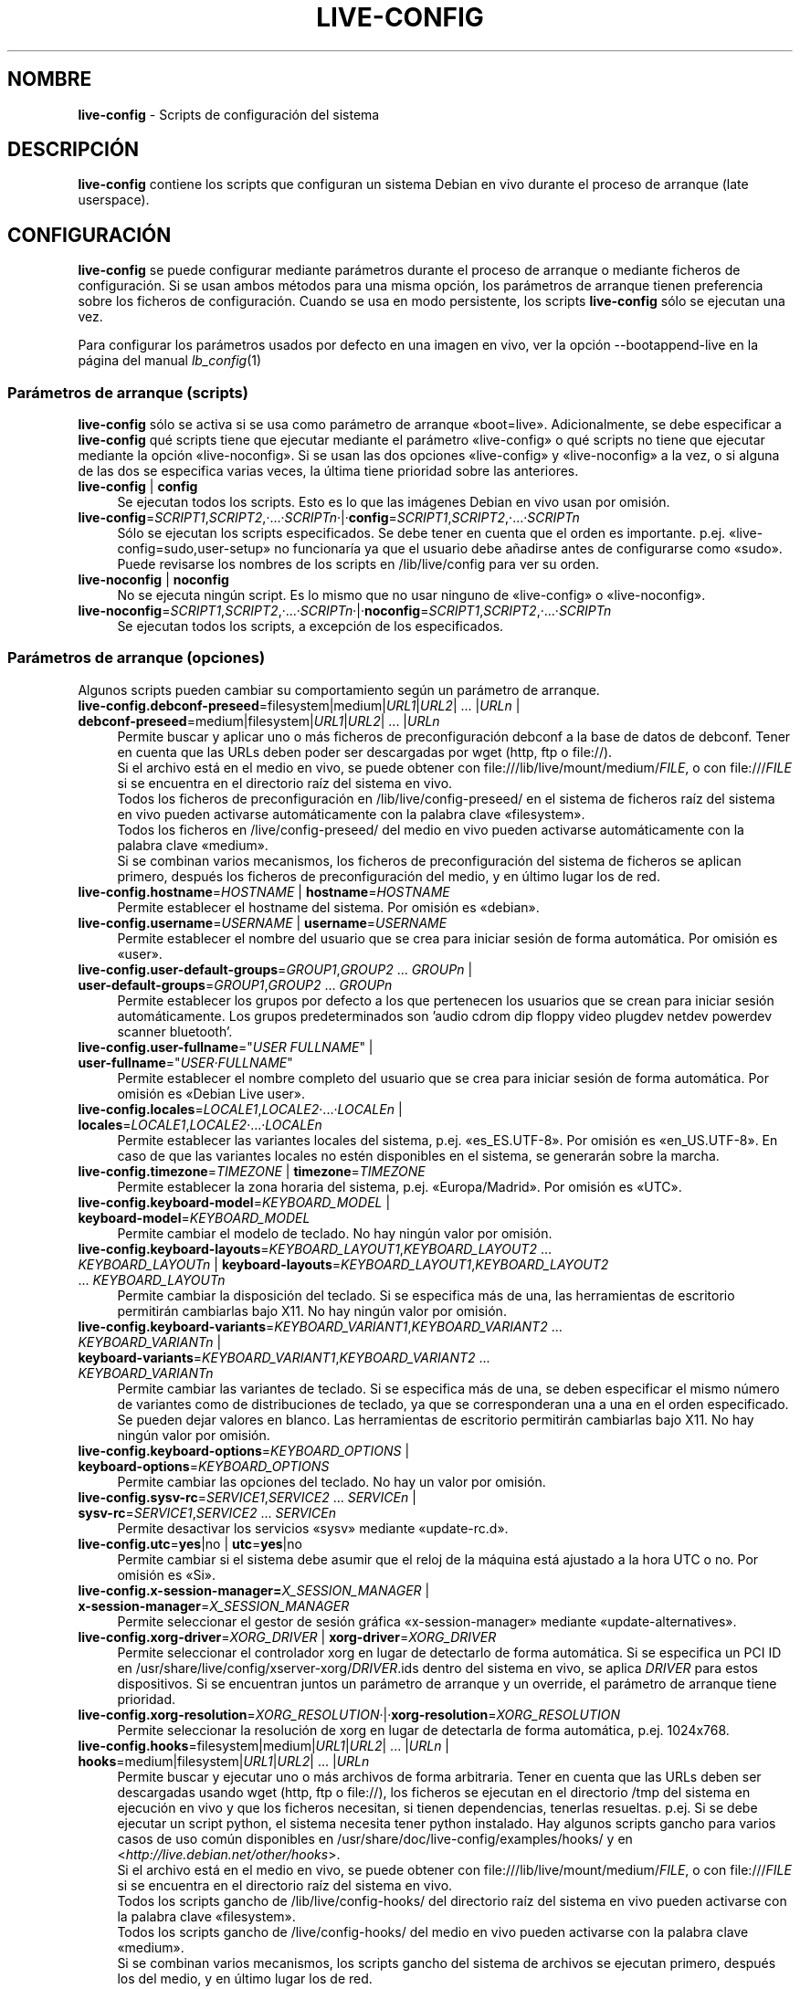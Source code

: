 .\" live-config(7) - System Configuration Scripts
.\" Copyright (C) 2006-2013 Daniel Baumann <daniel@debian.org>
.\"
.\" This program comes with ABSOLUTELY NO WARRANTY; for details see COPYING.
.\" This is free software, and you are welcome to redistribute it
.\" under certain conditions; see COPYING for details.
.\"
.\"
.\"*******************************************************************
.\"
.\" This file was generated with po4a. Translate the source file.
.\"
.\"*******************************************************************
.TH LIVE\-CONFIG 7 14.02.2013 3.0.20\-1 "Proyecto Debian Live"

.SH NOMBRE
\fBlive\-config\fP \- Scripts de configuración del sistema

.SH DESCRIPCIÓN
\fBlive\-config\fP contiene los scripts que configuran un sistema Debian en vivo
durante el proceso de arranque (late userspace).

.SH CONFIGURACIÓN
\fBlive\-config\fP se puede configurar mediante parámetros durante el proceso de
arranque o mediante ficheros de configuración. Si se usan ambos métodos para
una misma opción, los parámetros de arranque tienen preferencia sobre los
ficheros de configuración. Cuando se usa en modo persistente, los scripts
\fBlive\-config\fP sólo se ejecutan una vez.
.PP
Para configurar los parámetros usados por defecto en una imagen en vivo, ver
la opción \-\-bootappend\-live en la página del manual \fIlb_config\fP(1)

.SS "Parámetros de arranque (scripts)"
\fBlive\-config\fP sólo se activa si se usa como parámetro de arranque
«boot=live». Adicionalmente, se debe especificar a \fBlive\-config\fP qué
scripts tiene que ejecutar mediante el parámetro «live\-config» o qué scripts
no tiene que ejecutar mediante la opción «live\-noconfig». Si se usan las dos
opciones «live\-config» y «live\-noconfig» a la vez, o si alguna de las dos se
especifica varias veces, la última tiene prioridad sobre las anteriores.

.IP "\fBlive\-config\fP | \fBconfig\fP" 4
Se ejecutan todos los scripts. Esto es lo que las imágenes Debian en vivo
usan por omisión.
.IP \fBlive\-config\fP=\fISCRIPT1\fP,\fISCRIPT2\fP,·...·\fISCRIPTn\fP·|·\fBconfig\fP=\fISCRIPT1\fP,\fISCRIPT2\fP,·...·\fISCRIPTn\fP 4
Sólo se ejecutan los scripts especificados. Se debe tener en cuenta que el
orden es importante. p.ej. «live\-config=sudo,user\-setup» no funcionaría ya
que el usuario debe añadirse antes de configurarse como «sudo». Puede
revisarse los nombres de los scripts en /lib/live/config para ver su orden.
.IP "\fBlive\-noconfig\fP | \fBnoconfig\fP" 4
No se ejecuta ningún script. Es lo mismo que no usar ninguno de
«live\-config» o «live\-noconfig».
.IP \fBlive\-noconfig\fP=\fISCRIPT1\fP,\fISCRIPT2\fP,·...·\fISCRIPTn\fP·|·\fBnoconfig\fP=\fISCRIPT1\fP,\fISCRIPT2\fP,·...·\fISCRIPTn\fP 4
Se ejecutan todos los scripts, a excepción de los especificados.

.SS "Parámetros de arranque (opciones)"
Algunos scripts pueden cambiar su comportamiento según un parámetro de
arranque.

.IP "\fBlive\-config.debconf\-preseed\fP=filesystem|medium|\fIURL1\fP|\fIURL2\fP| ... |\fIURLn\fP | \fBdebconf\-preseed\fP=medium|filesystem|\fIURL1\fP|\fIURL2\fP| ... |\fIURLn\fP" 4
Permite buscar y aplicar uno o más ficheros de preconfiguración debconf a la
base de datos de debconf. Tener en cuenta que las URLs deben poder ser
descargadas por wget (http, ftp o file://).
.br
Si el archivo está en el medio en vivo, se puede obtener con
file:///lib/live/mount/medium/\fIFILE\fP, o con file:///\fIFILE\fP si se encuentra
en el directorio raíz del sistema en vivo.
.br
Todos los ficheros de preconfiguración en /lib/live/config\-preseed/ en el
sistema de ficheros raíz del sistema en vivo pueden activarse
automáticamente con la palabra clave «filesystem».
.br
Todos los ficheros en /live/config\-preseed/ del medio en vivo pueden
activarse automáticamente con la palabra clave «medium».
.br
Si se combinan varios mecanismos, los ficheros de preconfiguración del
sistema de ficheros se aplican primero, después los ficheros de
preconfiguración del medio, y en último lugar los de red.
.IP "\fBlive\-config.hostname\fP=\fIHOSTNAME\fP | \fBhostname\fP=\fIHOSTNAME\fP" 4
Permite establecer el hostname del sistema. Por omisión es «debian».
.IP "\fBlive\-config.username\fP=\fIUSERNAME\fP | \fBusername\fP=\fIUSERNAME\fP" 4
Permite establecer el nombre del usuario que se crea para iniciar sesión de
forma automática. Por omisión es «user».
.IP "\fBlive\-config.user\-default\-groups\fP=\fIGROUP1\fP,\fIGROUP2\fP ... \fIGROUPn\fP | \fBuser\-default\-groups\fP=\fIGROUP1\fP,\fIGROUP2\fP ... \fIGROUPn\fP" 4
Permite establecer los grupos por defecto a los que pertenecen los usuarios
que se crean para iniciar sesión automáticamente. Los grupos predeterminados
son 'audio cdrom dip floppy video plugdev netdev powerdev scanner
bluetooth'.
.IP "\fBlive\-config.user\-fullname\fP=\(dq\fIUSER FULLNAME\fP\(dq | \fBuser\-fullname\fP=\(dq\fIUSER·FULLNAME\fP\(dq" 4
Permite establecer el nombre completo del usuario que se crea para iniciar
sesión de forma automática. Por omisión es «Debian Live user».
.IP "\fBlive\-config.locales\fP=\fILOCALE1\fP,\fILOCALE2\fP·...·\fILOCALEn\fP | \fBlocales\fP=\fILOCALE1\fP,\fILOCALE2\fP·...·\fILOCALEn\fP" 4
Permite establecer las variantes locales del sistema,
p.ej. «es_ES.UTF\-8». Por omisión es «en_US.UTF\-8». En caso de que las
variantes locales no estén disponibles en el sistema, se generarán sobre la
marcha.
.IP "\fBlive\-config.timezone\fP=\fITIMEZONE\fP | \fBtimezone\fP=\fITIMEZONE\fP" 4
Permite establecer la zona horaria del sistema, p.ej. «Europa/Madrid». Por
omisión es «UTC».
.IP "\fBlive\-config.keyboard\-model\fP=\fIKEYBOARD_MODEL\fP | \fBkeyboard\-model\fP=\fIKEYBOARD_MODEL\fP" 4
Permite cambiar el modelo de teclado. No hay ningún valor por omisión.
.IP "\fBlive\-config.keyboard\-layouts\fP=\fIKEYBOARD_LAYOUT1\fP,\fIKEYBOARD_LAYOUT2\fP ... \fIKEYBOARD_LAYOUTn\fP | \fBkeyboard\-layouts\fP=\fIKEYBOARD_LAYOUT1\fP,\fIKEYBOARD_LAYOUT2\fP ... \fIKEYBOARD_LAYOUTn\fP" 4
Permite cambiar la disposición del teclado. Si se especifica más de una, las
herramientas de escritorio permitirán cambiarlas bajo X11. No hay ningún
valor por omisión.
.IP "\fBlive\-config.keyboard\-variants\fP=\fIKEYBOARD_VARIANT1\fP,\fIKEYBOARD_VARIANT2\fP ... \fIKEYBOARD_VARIANTn\fP | \fBkeyboard\-variants\fP=\fIKEYBOARD_VARIANT1\fP,\fIKEYBOARD_VARIANT2\fP ... \fIKEYBOARD_VARIANTn\fP" 4
Permite cambiar las variantes de teclado. Si se especifica más de una, se
deben especificar el mismo número de variantes como de distribuciones de
teclado, ya que se corresponderan una a una en el orden especificado. Se
pueden dejar valores en blanco. Las herramientas de escritorio permitirán
cambiarlas bajo X11. No hay ningún valor por omisión.
.IP "\fBlive\-config.keyboard\-options\fP=\fIKEYBOARD_OPTIONS\fP | \fBkeyboard\-options\fP=\fIKEYBOARD_OPTIONS\fP" 4
Permite cambiar las opciones del teclado. No hay un valor por omisión.
.IP "\fBlive\-config.sysv\-rc\fP=\fISERVICE1\fP,\fISERVICE2\fP ... \fISERVICEn\fP | \fBsysv\-rc\fP=\fISERVICE1\fP,\fISERVICE2\fP ... \fISERVICEn\fP" 4
Permite desactivar los servicios «sysv» mediante «update\-rc.d».
.IP "\fBlive\-config.utc\fP=\fByes\fP|no | \fButc\fP=\fByes\fP|no" 4
Permite cambiar si el sistema debe asumir que el reloj de la máquina está
ajustado a la hora UTC o no. Por omisión es «Si».
.IP "\fBlive\-config.x\-session\-manager=\fP\fIX_SESSION_MANAGER\fP | \fBx\-session\-manager\fP=\fIX_SESSION_MANAGER\fP" 4
Permite seleccionar el gestor de sesión gráfica «x\-session\-manager» mediante
«update\-alternatives».
.IP "\fBlive\-config.xorg\-driver\fP=\fIXORG_DRIVER\fP | \fBxorg\-driver\fP=\fIXORG_DRIVER\fP" 4
Permite seleccionar el controlador xorg en lugar de detectarlo de forma
automática. Si se especifica un PCI ID en
/usr/share/live/config/xserver\-xorg/\fIDRIVER\fP.ids dentro del sistema en
vivo,  se aplica \fIDRIVER\fP para estos dispositivos. Si se encuentran juntos
un parámetro de arranque y un override, el parámetro de arranque tiene
prioridad.
.IP \fBlive\-config.xorg\-resolution\fP=\fIXORG_RESOLUTION\fP·|·\fBxorg\-resolution\fP=\fIXORG_RESOLUTION\fP 4
Permite seleccionar la resolución de xorg en lugar de detectarla de forma
automática, p.ej. 1024x768.
.IP "\fBlive\-config.hooks\fP=filesystem|medium|\fIURL1\fP|\fIURL2\fP| ... |\fIURLn\fP | \fBhooks\fP=medium|filesystem|\fIURL1\fP|\fIURL2\fP| ... |\fIURLn\fP" 4
Permite buscar y ejecutar uno o más archivos de forma arbitraria. Tener en
cuenta que las URLs deben ser descargadas usando wget (http, ftp o file://),
los ficheros se ejecutan en el directorio /tmp del sistema en ejecución en
vivo y que los ficheros necesitan, si tienen dependencias, tenerlas
resueltas. p.ej. Si se debe ejecutar un script python, el sistema necesita
tener python instalado. Hay algunos scripts gancho para varios casos de uso
común disponibles en /usr/share/doc/live\-config/examples/hooks/ y en
<\fIhttp://live.debian.net/other/hooks\fP>.
.br
Si el archivo está en el medio en vivo, se puede obtener con
file:///lib/live/mount/medium/\fIFILE\fP, o con file:///\fIFILE\fP si se encuentra
en el directorio raíz del sistema en vivo.
.br
Todos los scripts gancho de /lib/live/config\-hooks/ del directorio raíz del
sistema en vivo pueden activarse con la palabra clave «filesystem».
.br
Todos los scripts gancho de /live/config\-hooks/ del medio en vivo pueden
activarse con la palabra clave «medium».
.br
Si se combinan varios mecanismos, los scripts gancho del sistema de archivos
se ejecutan primero, después los del medio, y en último lugar los de red.

.SS "Parámetros de arranque (atajos)"
Para algunos casos de uso común en los que es necesario combinar varios
parámetros individuales, \fBlive\-config\fP proporciona atajos. Esto permite
tener control total sobre todas las opciones así como poder hacer las cosas
de forma sencilla.

.IP "\fBlive\-config.noroot\fP | \fBnoroot\fP" 4
Desactiva sudo y policyKit, el usuario no puede obtener privilegios de
superusuario en el sistema.
.IP "\fBlive\-config.noautologin\fP | \fBnoautologin\fP" 4
Desactiva el inicio de sesión automático en la consola y el inicio de sesión
automático en la interfaz gráfica.
.IP "\fBlive\-config.nottyautologin\fP | \fBnottyautologin\fP" 4
Desactiva el inicio de sesión automático en la consola, sin afectar al
inicio de sesión automático gráfico.
.IP "\fBlive\-config.nox11autologin\fP | \fBnox11autologin\fP" 4
Desactiva el inicio de sesión automático con cualquier gestor de ventanas,
sin afectar el inicio de sesión automático en un terminal tty.

.SS "Parámetros de arranque (opciones especiales)"
Para casos de uso especial hay algunos parámetros de arranque especiales.

.IP "\fBlive\-config.debug\fP | \fBdebug\fP" 4
Activa la información sobre errores en live\-config.

.SS "Ficheros de configuración"
\fBlive\-config\fP se puede configurar (pero no activar) mediante ficheros de
configuración. Todo, excepto los atajos que se pueden configurar con un
parámetro de arranque, puede ser, alternativamente, configurado a través de
uno o más ficheros. Aunque se utilicen los ficheros de configuración, el
parámetro «boot =live» es necesario para activar \fBlive\-config\fP.
.PP
Los ficheros de configuración se pueden colocar en el sistema de ficheros
raíz (/etc/live/config.conf, /etc/live/config/*), o en el medio en vivo
(live/config.conf, live/config/*). Si ambos directorios se utilizan para una
determinada opción, la del medio en vivo tienen prioridad sobre la del
sistema de ficheros raíz.
.PP
Aunque los ficheros de configuración situados en los directorios conf.d no
requieren un nombre o sufijo en concreto, se sugiere por unificación usar
como nomenclatura «vendor.conf» o «project.conf» (Siempre que «vendor» o
«project» se sustituya por el nombre real, lo que resultará en un nombre de
fichero como «debian\-eeepc.conf»).
.PP
El contenido de los ficheros de configuración consiste en una o más de las
siguientes variables.

.IP "\fBLIVE_CONFIGS\fP=\fISCRIPT1\fP,\fISCRIPT2\fP, ... \fISCRIPTn\fP" 4
Esta variable es igual al parámetro
\&'\fBlive\-config\fP=\fISCRIPT1\fP,\fISCRIPT2\fP,·...·\fISCRIPTn\fP'
.IP "\fBLIVE_NOCONFIGS\fP=\fISCRIPT1\fP,\fISCRIPT2\fP, ... \fISCRIPTn\fP" 4
Esta variable es igual al parámetro '\fBlive\-noconfig\fP=\fISCRIPT1\fP,\fISCRIPT2\fP,
\&... \fISCRIPTn\fP'
.IP "\fBLIVE_DEBCONF_PRESEED\fP=filesystem|medium|\fIURL1\fP|\fIURL2\fP| ... |\fIURLn\fP" 4
Esta variable es igual al parámetro
\&'\fBlive\-config.debconf\-preseed\fP=filesystem|medium|\fIURL1\fP|\fIURL2\fP|
\&... |\fIURLn\fP'.
.IP \fBLIVE_HOSTNAME\fP=\fIHOSTNAME\fP 4
Esta variable es igual al parámetro '\fBlive\-config.hostname\fP=\fIHOSTNAME\fP'
.IP \fBLIVE_USERNAME\fP=\fIUSERNAME\fP 4
Esta variable es igual al parámetro '\fBlive\-config.username\fP=\fIUSERNAME\fP'
.IP "\fBLIVE_USER_DEFAULT_GROUPS\fP=\fIGROUP1\fP,\fIGROUP2\fP ... \fIGROUPn\fP" 4
Ésta variable es equivalente al parámetro
\&'\fBlive\-config.user\-default\-groups\fP="\fIGROUP1\fP,\fIGROUP2\fP ... \fIGROUPn\fP"'
.IP "\fBLIVE_USER_FULLNAME\fP=\(dq\fIUSER FULLNAME\fP\(dq" 4
Esta variable es igual al parámetro '\fBlive\-config.user\-fullname\fP="\fIUSER
FULLNAME\fP"'
.IP "\fBLIVE_LOCALES\fP=\fILOCALE1\fP,\fILOCALE2\fP ... \fILOCALEn\fP" 4
Esta variable es igual al parámetro
\&'\fBlive\-config.locales\fP=\fILOCALE1\fP,\fILOCALE2\fP ... \fILOCALEn\fP'
.IP \fBLIVE_TIMEZONE\fP=\fITIMEZONE\fP 4
Esta variable es igual al parámetro '\fBlive\-config.timezone\fP=\fITIMEZONE\fP'
.IP \fBLIVE_KEYBOARD_MODEL\fP=\fIKEYBOARD_MODEL\fP 4
Esta variable es igual al parámetro
\&'\fBlive\-config.keyboard\-model\fP=\fIKEYBOARD_MODEL\fP'
.IP "\fBLIVE_KEYBOARD_LAYOUTS\fP=\fIKEYBOARD_LAYOUT1\fP,\fIKEYBOARD_LAYOUT2\fP ... \fIKEYBOARD_LAYOUTn\fP" 4
Esta variable es igual al parámetro
\&'\fBlive\-config.keyboard\-layouts\fP=\fIKEYBOARD_LAYOUT1\fP,\fIKEYBOARD_LAYOUT2\fP
\&... \fIKEYBOARD_LAYOUTn\fP'
.IP "\fBLIVE_KEYBOARD_VARIANTS\fP=\fIKEYBOARD_VARIANT1\fP,\fIKEYBOARD_VARIANT2\fP ... \fIKEYBOARD_VARIANTn\fP" 4
Esta variable es igual al parámetro
\&'\fBlive\-config.keyboard\-variants\fP=\fIKEYBOARD_VARIANT1\fP,\fIKEYBOARD_VARIANT2\fP
\&... \fIKEYBOARD_VARIANTn\fP'
.IP \fBLIVE_KEYBOARD_OPTIONS\fP=\fIKEYBOARD_OPTIONS\fP 4
Esta variable es igual al
parámetro'\fBlive\-config.keyboard\-options\fP=\fIKEYBOARD_OPTIONS\fP'
.IP "\fBLIVE_SYSV_RC\fP=\fISERVICE1\fP,\fISERVICE2\fP ... \fISERVICEn\fP" 4
Esta variable es igual al parámetro
\&'\fBlive\-config.sysv\-rc\fP=\fISERVICE1\fP,\fISERVICE2\fP ... \fISERVICEn\fP'
.IP \fBLIVE_UTC\fP=\fByes\fP|no 4
Esta variable es igual al parámetro '\fBlive\-config.utc\fP=\fByes\fP|no'
.IP \fBLIVE_X_SESSION_MANAGER\fP=\fIX_SESSION_MANAGER\fP 4
Esta variable es igual al parámetro
\&'\fBlive\-config.x\-session\-manager\fP=\fIX_SESSION_MANAGER\fP'
.IP \fBLIVE_XORG_DRIVER\fP=\fIXORG_DRIVER\fP 4
Esta variable es igual al parámetro
\&'\fBlive\-config.xorg\-driver\fP=\fIXORG_DRIVER\fP'
.IP \fBLIVE_XORG_RESOLUTION\fP=\fIXORG_RESOLUTION\fP 4
Esta variable es igual al parámetro
\&'\fBlive\-config.xorg\-resolution\fP=\fIXORG_RESOLUTION\fP'
.IP "\fBLIVE_HOOKS\fP=filesystem|medium|\fIURL1\fP|\fIURL2\fP| ... |\fIURLn\fP" 4
Esta variable es igual al parámetro
\&'\fBlive\-config.hooks\fP=filesystem|medium|\fIURL1\fP|\fIURL2\fP| ... |\fIURLn\fP'

.SH PERSONALIZACIÓN
\fBlive\-config\fP puede ser fácilmente personalizado para proyectos derivados o
de uso local.

.SS "Añadiendo nuevos scripts de configuración"
Los proyectos derivados pueden incluir sus scripts en /lib/live/config y sin
necesidad de hacer otra cosa, las secuencias de comandos se ejecutarán
automáticamente durante el proceso de arranque.
.PP
Lo ideal sería incluir los scripts en su propio paquete debian. En
/usr/share/doc/live\-config/examples se encuentra un paquete de muestra con
un script de ejemplo.

.SS "Eliminación de los scripts de configuración existentes."
No es realmente posible eliminar los scripts de una manera sensata sin
incluir un paquete \fBlive\-config\fP modificado localmente o utilizando
dpkg\-divert. Sin embargo, se puede obtener el mismo resultado si se
desactivan los scripts correspondientes a través del mecanismo
live\-noconfig, como se ha indicado anteriormente. Para evitar que siempre
haga falta especificar qué scripts se desactivan a través del parámetro de
arranque, debería usarse un fichero de configuración, véase más arriba.
.PP
Lo ideal sería incluir los ficheros de configuración para el sistema en vivo
dentro de un paquete debian. Se puede encontrar un paquete de muestra con un
ejemplo de configuración en /usr/share/doc/live\-config/examples.

.SH SCRIPTS
\fBlive\-config\fP incluye los siguientes scripts en /lib/live/config.

.IP \fBdebconf\fP 4
permite aplicar de forma arbitraria ficheros de preconfiguración situados en
el medios en vivo o en un servidor http/ftp.
.IP \fBhostname\fP 4
configura /etc/hostname y /etc/hosts.
.IP \fBuser\-setup\fP 4
Añade una cuenta de usuario en vivo.
.IP \fBsudo\fP 4
garantiza privilegios de sudo al usuario del sistema en vivo.
.IP \fBlocales\fP 4
configura las variantes locales.
.IP \fBlocales\-all\fP 4
configura las variantes locales\-all.
.IP \fBtzdata\fP 4
configura /etc/timezone.
.IP \fBgdm\fP 4
configura el inicio de sesión automático en gdm.
.IP \fBgdm3\fP 4
configura el inicio de sesión automático en gdm3 (Squeeze y superior)
.IP \fBkdm\fP 4
configura el inicio de sesión automático en kdm.
.IP \fBlightdm\fP 4
configura el inicio de sesión automático en lightdm.
.IP \fBlxdm\fP 4
configura el inicio de sesión automático en lxdm.
.IP \fBnodm\fP 4
configura el inicio de sesión automático en nodm.
.IP \fBslim\fP 4
configura el inicio de sesión automático en slim.
.IP \fBxinit\fP 4
configura el inicio de sesión automático con xinit.
.IP \fBkeyboard\-configuration\fP 4
configura el teclado.
.IP \fBsysvinit\fP 4
configura sysvinit.
.IP \fBsysv\-rc\fP 4
configura sysv\-rc desactivando los sevicios listados.
.IP \fBlogin\fP 4
Desactiva lastlog.
.IP \fBapport\fP 4
Desactiva apport.
.IP \fBgnome\-panel\-data\fP 4
Desactiva el botón de bloqueo de la pantalla.
.IP \fBgnome\-power\-manager\fP 4
Desactiva la hibernación.
.IP \fBgnome\-screensaver\fP 4
Impide que el salvapantallas bloquee la pantalla.
.IP \fBkaboom\fP 4
Desactiva el asistente de migración de KDE (Squeeze y superior).
.IP \fBkde\-services\fP 4
Desactiva algunos servicios de KDE no deseados (squeeze y superior).
.IP \fBdebian\-installer\-launcher\fP 4
añade un icono del instalador de debian en el escritorio del usuario.
.IP \fBmodule\-init\-tools\fP 4
automáticamente carga algunos módulos en algunas arquitecturas.
.IP \fBpolicykit\fP 4
garantiza privilegios de usuario mediante policykit.
.IP \fBsslcert\fP 4
Regenera los certificados ssl snake\-oil.
.IP \fBupdate\-notifier\fP 4
Desactiva el update\-notifier.
.IP \fBanacron\fP 4
Desactiva anacron.
.IP \fButil\-linux\fP 4
Desactiva util\-linux' hwclock.
.IP \fBlogin\fP 4
Desactiva lastlog.
.IP \fBxserver\-xorg\fP 4
configura xserver\-xorg.
.IP "\fBureadahead\fP (ubuntu solamente)" 4
Desactiva ureadahead.
.IP \fBopenssh\-server\fP 4
Recrea las claves del host openssh\-server.
.IP \fBxfce4\-panel\fP 4
configura xfce4\-panel utilizando las opciones por defecto.
.IP \fBhooks\fP 4
permite ejecutar de forma arbitraria los comandos desde un script ubicado en
el medio en vivo o en un servidor http/ftp.

.SH FICHEROS
.IP \fB/etc/live/config.conf\fP 4
.IP \fB/etc/live/config/*\fP 4
.IP \fBlive/config.conf\fP 4
.IP \fBlive/config/*\fP 4
.IP \fB/lib/live/config.sh\fP 4
.IP \fB/lib/live/config/\fP 4
.IP \fB/var/lib/live/config/\fP 4
.IP \fB/var/log/live/config.log\fP 4
.PP
.IP \fB/live/config\-hooks/*\fP 4
.IP \fBlive/config\-hooks/*\fP 4
.IP \fB/live/config\-preseed/*\fP 4
.IP "\fBlive/config\-preseed/* \fP" 4

.SH "VER ADEMÁS"
\fIlive\-boot\fP(7)
.PP
\fIlive\-build\fP(7)
.PP
\fIlive\-tools\fP(7)

.SH "PÁGINA PRINCIPAL"
Se puede encontrar más información acerca de live\-config y el proyecto
Debian Live en su página principal en <\fIhttp://live.debian.net/\fP> y
en el manual en <\fIhttp://live.debian.net/manual/\fP>.

.SH ERRORES
Se puede notificar los fallos enviando un informe de errores sobre el
paquete live\-config en el Debian Bug Tracking System en
<\fIhttp://bugs.debian.org/\fP> o escribiendo un mensaje a la lista de
correo de Debian Live a la dirección
<\fIdebian\-live@lists.debian.org\fP>.

.SH AUTOR
live\-config fue escrito por Daniel Baumann <\fIdaniel@debian.org\fP>.
